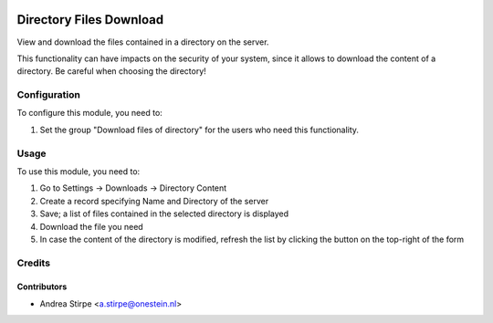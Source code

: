 .. image:: https://img.shields.io/badge/licence-AGPL--3-blue.svg
   :target: http://www.gnu.org/licenses/agpl-3.0-standalone.html
   :alt: License: AGPL-3

========================
Directory Files Download
========================

View and download the files contained in a directory on the server.

This functionality can have impacts on the security of your system,
since it allows to download the content of a directory.
Be careful when choosing the directory!


Configuration
=============

To configure this module, you need to:

#. Set the group "Download files of directory" for the users who need this functionality.


Usage
=====

To use this module, you need to:

#. Go to Settings -> Downloads -> Directory Content
#. Create a record specifying Name and Directory of the server
#. Save; a list of files contained in the selected directory is displayed
#. Download the file you need
#. In case the content of the directory is modified, refresh the list by clicking the button on the top-right of the form


Credits
=======


Contributors
------------

* Andrea Stirpe <a.stirpe@onestein.nl>
